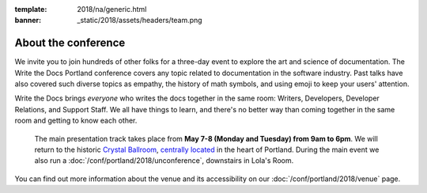 :template: 2018/na/generic.html
:banner: _static/2018/assets/headers/team.png


About the conference
====================

We invite you to join hundreds of other folks for a three-day event to explore
the art and science of documentation. The Write the Docs Portland
conference covers any topic related to documentation in the software industry.
Past talks have also covered such diverse topics as empathy, the history of math
symbols, and using emoji to keep your users' attention.

Write the Docs brings *everyone* who writes the docs together in the same room:
Writers, Developers, Developer Relations, and Support Staff. We all have things
to learn, and there's no better way than coming together in the same room and
getting to know each other.

 The main presentation track takes place from **May 7-8 (Monday and Tuesday)
 from 9am to 6pm**. We will return to the historic `Crystal Ballroom
 <http://www.mcmenamins.com/CrystalBallroom>`_,  `centrally located
 <http://goo.gl/maps/D2WrJ>`_ in the heart of Portland. During the main event we
 also run a :doc:`/conf/portland/2018/unconference`, downstairs in Lola's Room.

You can find out more information about the venue and its accessibility on our
:doc:`/conf/portland/2018/venue` page.
